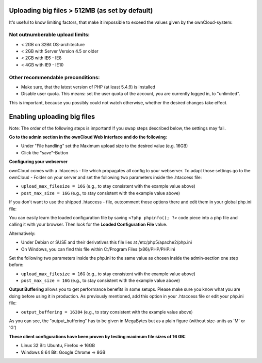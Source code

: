 Uploading big files > 512MB (as set by default)
===============================================
It's useful to know limiting factors, that make it impossible to exceed the values given by the ownCloud-system:

Not outnumberable upload limits:
--------------------------------
* < 2GB on 32Bit OS-architecture
* < 2GB with Server Version 4.5 or older
* < 2GB with IE6 - IE8
* < 4GB with IE9 - IE10

Other recommendable preconditions:
----------------------------------

* Make sure, that the latest version of PHP (at least 5.4.9) is installed
* Disable user quota. This means: set the user quota of the account, you are currently logged in, to "unlimited".

This is important, because you possibly could not watch otherwise, whether the desired changes take effect.

Enabling uploading big files
============================
Note: The order of the following steps is important! If you swap steps described below, the settings may fail.

**Go to the admin section in the ownCloud Web Interface and do the following:**

* Under "File handling" set the Maximum upload size to the desired value (e.g. 16GB)
* Click the "save"-Button

**Configuring your webserver**

ownCloud comes with a .htaccess - file which propagates all config to your webserver. To adapt those settings go to the ownCloud - Folder on your server and set the following two parameters inside the .htaccess file:

* ``upload_max_filesize = 16G``   (e.g., to stay consistent with the example value above)
* ``post_max_size = 16G``   (e.g., to stay consistent with the example value above)

If you don't want to use the shipped .htaccess - file, outcomment those options there and edit them in your global php.ini file:

You can easily learn the loaded configuration file by saving ``<?php phpinfo(); ?>`` code piece
into a php file and calling it with your browser. Then look for the **Loaded Configuration File** value.

Alternatively:

* Under Debian or SUSE and their derivatives this file lies at /etc/php5/apache2/php.ini
* On Windows, you can find this file within C:/Program Files (x86)/PHP/PHP.ini 

Set the following two parameters inside the php.ini to the same value as chosen inside the admin-section one step before:

* ``upload_max_filesize = 16G``   (e.g., to stay consistent with the example value above)
* ``post_max_size = 16G``   (e.g., to stay consistent with the example value above)

**Output Buffering** allows you to get performance benefits in some setups. Please make sure you know what you are doing before using it in production. As previously mentioned, add this option in your .htaccess file or edit your php.ini file:

* ``output_buffering = 16384``	(e.g., to stay consistent with the example value above)

As you can see, the "output_buffering" has to be given in MegaBytes but as a plain figure (without size-units as 'M' or 'G')

**These client configurations have been proven by testing maximum file sizes of 16 GB:**

* Linux 32 Bit: Ubuntu, Firefox => 16GB 
* Windows 8  64 Bit: Google Chrome => 8GB
